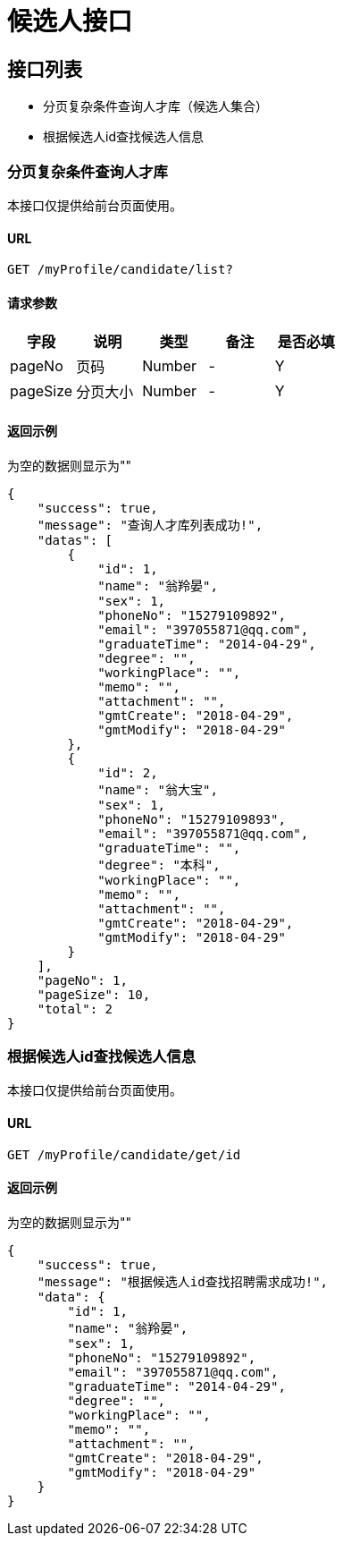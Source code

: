 = 候选人接口

== 接口列表
- 分页复杂条件查询人才库（候选人集合）
- 根据候选人id查找候选人信息

=== 分页复杂条件查询人才库
本接口仅提供给前台页面使用。

==== URL
```
GET /myProfile/candidate/list?
```

==== 请求参数
[options="header"]
|======
| 字段 | 说明 | 类型 | 备注 | 是否必填
| pageNo | 页码 | Number | - | Y
| pageSize | 分页大小 | Number | - | Y
|======

==== 返回示例
为空的数据则显示为""
```json
{
    "success": true,
    "message": "查询人才库列表成功!",
    "datas": [
        {
            "id": 1,
            "name": "翁羚晏",
            "sex": 1,
            "phoneNo": "15279109892",
            "email": "397055871@qq.com",
            "graduateTime": "2014-04-29",
            "degree": "",
            "workingPlace": "",
            "memo": "",
            "attachment": "",
            "gmtCreate": "2018-04-29",
            "gmtModify": "2018-04-29"
        },
        {
            "id": 2,
            "name": "翁大宝",
            "sex": 1,
            "phoneNo": "15279109893",
            "email": "397055871@qq.com",
            "graduateTime": "",
            "degree": "本科",
            "workingPlace": "",
            "memo": "",
            "attachment": "",
            "gmtCreate": "2018-04-29",
            "gmtModify": "2018-04-29"
        }
    ],
    "pageNo": 1,
    "pageSize": 10,
    "total": 2
}
```

=== 根据候选人id查找候选人信息
本接口仅提供给前台页面使用。

==== URL
```
GET /myProfile/candidate/get/id
```

==== 返回示例
为空的数据则显示为""
```json
{
    "success": true,
    "message": "根据候选人id查找招聘需求成功!",
    "data": {
        "id": 1,
        "name": "翁羚晏",
        "sex": 1,
        "phoneNo": "15279109892",
        "email": "397055871@qq.com",
        "graduateTime": "2014-04-29",
        "degree": "",
        "workingPlace": "",
        "memo": "",
        "attachment": "",
        "gmtCreate": "2018-04-29",
        "gmtModify": "2018-04-29"
    }
}
```